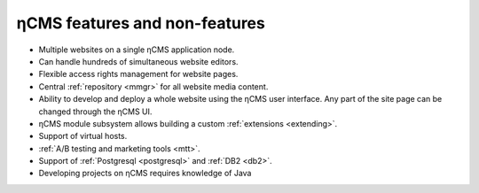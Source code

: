 .. _features:

ηCMS features and non-features
==============================

* Multiple websites on a single ηCMS application node.
* Can handle hundreds of simultaneous website editors.
* Flexible access rights management for website pages.
* Central :ref:`repository <mmgr>` for all website media content.
* Ability to develop and deploy a whole website using the ηCMS user interface.
  Any part of the site page can be changed through the ηCMS UI.
* ηCMS module subsystem allows building a custom :ref:`extensions <extending>`.
* Support of virtual hosts.
* :ref:`A/B testing and marketing tools <mtt>`.
* Support of :ref:`Postgresql <postgresql>` and :ref:`DB2 <db2>`.
* Developing projects on ηCMS requires knowledge of Java




